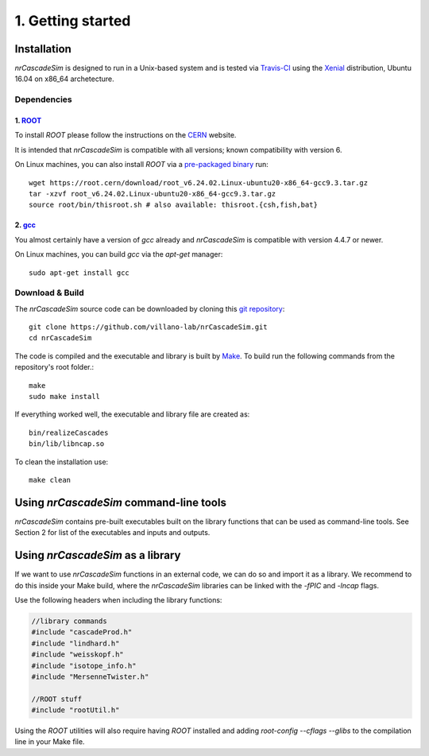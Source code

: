==================
1. Getting started
==================

------------
Installation
------------

*nrCascadeSim* is designed to run in a Unix-based system and is tested via Travis-CI_ using the
Xenial_ distribution, Ubuntu 16.04 on x86_64 archetecture.

.. _Travis-CI: https://app.travis-ci.com/github/villano-lab/nrCascadeSim
.. _Xenial: https://docs.travis-ci.com/user/reference/xenial/ 

^^^^^^^^^^^^
Dependencies
^^^^^^^^^^^^

""""""""""""""""""""""""""""""""""""
1. `ROOT <https://root.cern/>`_
""""""""""""""""""""""""""""""""""""

To install `ROOT` please follow the instructions on the `CERN  <https://root.cern/install/>`_
website.

It is intended that *nrCascadeSim* is compatible with all versions; known compatibility with
version 6. 

On Linux machines, you can also install `ROOT` via a `pre-packaged binary
<https://root.cern/install/#download-a-pre-compiled-binary-distribution>`_ run::

	wget https://root.cern/download/root_v6.24.02.Linux-ubuntu20-x86_64-gcc9.3.tar.gz
	tar -xzvf root_v6.24.02.Linux-ubuntu20-x86_64-gcc9.3.tar.gz
	source root/bin/thisroot.sh # also available: thisroot.{csh,fish,bat}


""""""""""""""""""""""""""""""""""""""""""""""""""""""""""
2. `gcc <https://gcc.gnu.org/>`_
""""""""""""""""""""""""""""""""""""""""""""""""""""""""""

.. To install *gcc* on a Mac, we can use `homebrew <https://brew.sh/>`_ ::

..	brew install libconfig
You almost certainly have a version of `gcc` already and *nrCascadeSim* is compatible with version
4.4.7 or newer.

On Linux machines, you can build `gcc` via the `apt-get` manager::

	sudo apt-get install gcc


^^^^^^^^^^^^^^^^
Download & Build
^^^^^^^^^^^^^^^^

The `nrCascadeSim` source code can be downloaded by cloning this `git repository
<https://github.com/villano-lab/nrCascadeSim>`_: ::

   git clone https://github.com/villano-lab/nrCascadeSim.git
   cd nrCascadeSim 

The code is compiled and the executable and library is built by `Make <https://www.gnu.org/software/make/>`_. To build run the following commands from the repository's root folder.::

	make	
	sudo make install

If everything worked well, the executable and library file are created as::

	bin/realizeCascades
	bin/lib/libncap.so	

To clean the installation use::

	make clean


---------------------------------------
Using *nrCascadeSim* command-line tools
---------------------------------------

*nrCascadeSim* contains pre-built executables built on the library functions that can be used as
command-line tools. See Section 2 for list of the executables and inputs and outputs. 

.. .. warning::

..	The import of these parameters via libconfig is very case-sensitive. A float parameter has to be set to e.g. *1.0*, and **not** just *1*.

..  .. raw:: html

..	<details>
.. 	<summary><a>The full configuration file</a></summary>
 
 
.. .. raw:: html

..	</details>

----------------------------
Using *nrCascadeSim* as a library
----------------------------

If we want to use *nrCascadeSim* functions in an external code, we can do so and import it as a library.
We recommend to do this inside your Make build, where the *nrCascadeSim* libraries can be linked
with the `-fPIC` and `-lncap` flags.

Use the following headers when including the library functions:


.. code-block:: c++

  //library commands
  #include "cascadeProd.h"
  #include "lindhard.h"
  #include "weisskopf.h"
  #include "isotope_info.h"
  #include "MersenneTwister.h"
  
  //ROOT stuff
  #include "rootUtil.h"


Using the `ROOT` utilities  will also require having `ROOT` installed and adding `root-config
--cflags --glibs` to the compilation line in your Make file. 


.. As an instructional example `this repository <https://github.com/temken/template_cpp_cmake_obscura>`_ contains a C++ project template built with CMake that imports and uses the *obscura* library.
